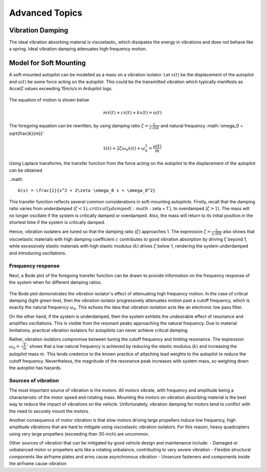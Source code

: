 Advanced Topics
===============

Vibration Damping
-----------------
The ideal vibration absorbing material is viscoelastic, which dissipates the energy in vibrations and does not behave like a spring. Ideal vibration damping attenuates high frequency motion. 

Model for Soft Mounting
-----------------------
A soft-mounted autopilot can be modelled as a mass on a vibration isolator. Let :math:`x(t)` be the displacement of the autopilot and :math:`u(t)` be some force acting on the autopilot. This could be the transmitted vibration which typically manifests as AccelZ values exceeding 15m/s/s in Ardupilot logs.

.. figure:: Graphics/fig1.png
	:width: 400
	:alt: image

The equation of motion is shown below

.. math::

	m \ddot{x}(t) + c \dot{x}(t) + k x(t) = u(t)

The foregoing equation can be rewritten, by using damping ratio :math:`\zeta = \frac{c}{2\sqrt{mk}}` and natural frequency :math:`\omega_0 = \sqrt{\frac{k}{m}}'

.. math::

	\ddot{x}(t) + 2\zeta \omega_0 \dot{x}(t) + \omega_0^2 = \frac{u(t)}{m}

Using Laplace transforms, the transfer function from the force acting on the autopilot to the displacement of the autopilot can be obtained

..math::

	G(s) = \frac{1}{s^2 + 2\zeta \omega_0 s + \omega_0^2}

This transfer function reflects several common considerations in soft-mounting autopilots. Firstly, recall that the damping ratio varies from underdamped (:math:`\zeta <1 ), critically damped (:math:`\zeta = 1`), to overdamped (:math:`\zeta > 1`). The mass will no longer oscillate if the system is critically damped or overdamped. Also, the mass will return to its initial position in the shortest time if the system is critically damped.

Hence, vibration isolaters are tuned so that the damping ratio (:math:`\zeta`) approaches 1. The expression :math:`\zeta = \frac{c}{2\sqrt{mk}}` also shows that viscoelastic materials with high damping coefficient :math:`c` contributes to good vibration absorption by driving :math:`\zeta` beyond 1, while excessively elastic materials with high elastic modulus (:math:`k`) drives :math:`\zeta` below 1, rendering the system underdamped and introducing oscillations.

Frequency response
~~~~~~~~~~~~~~~~~~

Next, a Bode plot of the foregoing transfer function can be drawn to provide information on the frequency response of the system when for different damping ratios. 

.. figure:: Graphics/fig2.png
	:width: 400
	:alt: image

The Bode plot demonstrates the vibration isolator's effect of attenuating high frequency motion. In the case of critical damping (light green line), then the vibration isolator progressively attenuates motion past a cutoff frequency, which is exactly the natural frequency :math:`\omega_0`. This echoes the idea that vibration isolation acts like an electronic low pass filter. 

On the other hand, if the system is underdamped, then the system exhibits the undesirable effect of resonance and amplifies oscillations. This is visible from the resonant peaks approaching the natural frequency. Due to material limitations, practical vibration isolators for autopilots can never achieve critical damping. 

Rather, vibration isolators compromise between tuning the cutoff frequency and limiting resonance. The expression :math:`\omega_0 = \sqrt{\frac{k}{m}}'` shows that a low natural frequency is achieved by reducing the elastic modulus (:math:`k`) and increasing the autopilot mass :math:`m`. This lends credence to the known practice of attaching lead weights to the autopilot to reduce the cutoff frequency. Nevertheless, the magnitude of the resonance peak increases with system mass, so weighing down the autopilot has hazards.


Sources of vibration
~~~~~~~~~~~~~~~~~~~~

The most important source of vibration is the motors. All motors vibrate, with frequency and amplitude being a characteristic of the motor speed and rotating mass. Mounting the motors on vibration absorbing material is the best way to reduce the impact of vibrations on the vehicle. Unfortunately, vibration damping for motors tend to conflict with the need to securely mount the motors. 

Another consequence of motor vibration is that slow motors driving large propellers induce low frequency, high amplitude vibrations that are hard to mitigate using viscoelastic vibration isolators. For this reason, heavy quadcopters using very large propellers (exceeding than 30-inch) are uncommon.

Other sources of vibration that can be mitigated by good vehicle design and maintenance include:
-	Damaged or unbalanced motor or propellers acts like a rotating unbalance, contributing to very severe vibration
-	Flexible structural components like airframe plates and arms cause asynchronous vibration
-	Unsecure fasteners and components inside the airframe cause vibration
